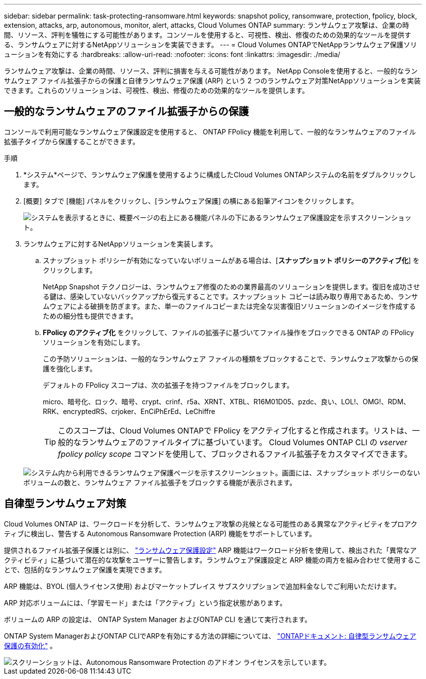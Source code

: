 ---
sidebar: sidebar 
permalink: task-protecting-ransomware.html 
keywords: snapshot policy, ransomware, protection, fpolicy, block, extension, attacks, arp, autonomous, monitor, alert, attacks, Cloud Volumes ONTAP 
summary: ランサムウェア攻撃は、企業の時間、リソース、評判を犠牲にする可能性があります。コンソールを使用すると、可視性、検出、修復のための効果的なツールを提供する、ランサムウェアに対するNetAppソリューションを実装できます。 
---
= Cloud Volumes ONTAPでNetAppランサムウェア保護ソリューションを有効にする
:hardbreaks:
:allow-uri-read: 
:nofooter: 
:icons: font
:linkattrs: 
:imagesdir: ./media/


[role="lead"]
ランサムウェア攻撃は、企業の時間、リソース、評判に損害を与える可能性があります。 NetApp Consoleを使用すると、一般的なランサムウェア ファイル拡張子からの保護と自律ランサムウェア保護 (ARP) という 2 つのランサムウェア対策NetAppソリューションを実装できます。これらのソリューションは、可視性、検出、修復のための効果的なツールを提供します。



== 一般的なランサムウェアのファイル拡張子からの保護

コンソールで利用可能なランサムウェア保護設定を使用すると、 ONTAP FPolicy 機能を利用して、一般的なランサムウェアのファイル拡張子タイプから保護することができます。

.手順
. *システム*ページで、ランサムウェア保護を使用するように構成したCloud Volumes ONTAPシステムの名前をダブルクリックします。
. [概要] タブで [機能] パネルをクリックし、[ランサムウェア保護] の横にある鉛筆アイコンをクリックします。
+
image::screenshot_features_support_registration_2.png[システムを表示するときに、概要ページの右上にある機能パネルの下にあるランサムウェア保護設定を示すスクリーンショット。]

. ランサムウェアに対するNetAppソリューションを実装します。
+
.. スナップショット ポリシーが有効になっていないボリュームがある場合は、[*スナップショット ポリシーのアクティブ化*] をクリックします。
+
NetApp Snapshot テクノロジーは、ランサムウェア修復のための業界最高のソリューションを提供します。復旧を成功させる鍵は、感染していないバックアップから復元することです。スナップショット コピーは読み取り専用であるため、ランサムウェアによる破損を防ぎます。また、単一のファイルコピーまたは完全な災害復旧ソリューションのイメージを作成するための細分性も提供できます。

.. *FPolicy のアクティブ化* をクリックして、ファイルの拡張子に基づいてファイル操作をブロックできる ONTAP の FPolicy ソリューションを有効にします。
+
この予防ソリューションは、一般的なランサムウェア ファイルの種類をブロックすることで、ランサムウェア攻撃からの保護を強化します。

+
デフォルトの FPolicy スコープは、次の拡張子を持つファイルをブロックします。

+
micro、暗号化、ロック、暗号、crypt、crinf、r5a、XRNT、XTBL、R16M01D05、pzdc、良い、LOL!、OMG!、RDM、RRK、encryptedRS、crjoker、EnCiPhErEd、LeChiffre

+

TIP: このスコープは、Cloud Volumes ONTAPで FPolicy をアクティブ化すると作成されます。リストは、一般的なランサムウェアのファイルタイプに基づいています。  Cloud Volumes ONTAP CLI の _vserver fpolicy policy scope_ コマンドを使用して、ブロックされるファイル拡張子をカスタマイズできます。

+
image:screenshot_ransomware_protection.gif["システム内から利用できるランサムウェア保護ページを示すスクリーンショット。画面には、スナップショット ポリシーのないボリュームの数と、ランサムウェア ファイル拡張子をブロックする機能が表示されます。"]







== 自律型ランサムウェア対策

Cloud Volumes ONTAP は、ワークロードを分析して、ランサムウェア攻撃の兆候となる可能性のある異常なアクティビティをプロアクティブに検出し、警告する Autonomous Ransomware Protection (ARP) 機能をサポートしています。

提供されるファイル拡張子保護とは別に、 https://docs.netapp.com/us-en/bluexp-cloud-volumes-ontap/task-protecting-ransomware.html#protection-from-common-ransomware-file-extensions["ランサムウェア保護設定"] ARP 機能はワークロード分析を使用して、検出された「異常なアクティビティ」に基づいて潜在的な攻撃をユーザーに警告します。ランサムウェア保護設定と ARP 機能の両方を組み合わせて使用することで、包括的なランサムウェア保護を実現できます。

ARP 機能は、BYOL (個人ライセンス使用) およびマーケットプレイス サブスクリプションで追加料金なしでご利用いただけます。

ARP 対応ボリュームには、「学習モード」または「アクティブ」という指定状態があります。

ボリュームの ARP の設定は、 ONTAP System Manager およびONTAP CLI を通じて実行されます。

ONTAP System ManagerおよびONTAP CLIでARPを有効にする方法の詳細については、 https://docs.netapp.com/us-en/ontap/anti-ransomware/enable-task.html["ONTAPドキュメント: 自律型ランサムウェア保護の有効化"^] 。

image::screenshot_arp.png[スクリーンショットは、Autonomous Ransomware Protection のアドオン ライセンスを示しています。]
